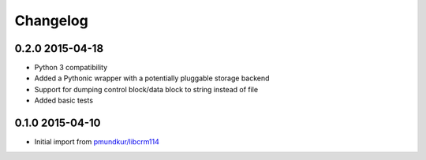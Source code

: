 .. :changelog:

Changelog
---------

0.2.0 2015-04-18
================
* Python 3 compatibility
* Added a Pythonic wrapper with a potentially pluggable storage backend
* Support for dumping control block/data block to string instead of file
* Added basic tests

0.1.0 2015-04-10
================
* Initial import from `pmundkur/libcrm114 <https://github.com/pmundkur/libcrm114>`_





